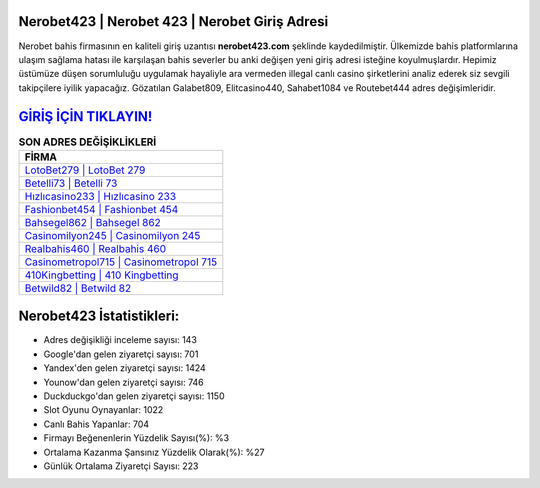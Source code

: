 ﻿Nerobet423 | Nerobet 423 | Nerobet Giriş Adresi
===================================

.. image:: images/nerobet-giris.jpg
   :width: 600
   
Nerobet bahis firmasının en kaliteli giriş uzantısı **nerobet423.com** şeklinde kaydedilmiştir. Ülkemizde bahis platformlarına ulaşım sağlama hatası ile karşılaşan bahis severler bu anki değişen yeni giriş adresi isteğine koyulmuşlardır. Hepimiz üstümüze düşen sorumluluğu uygulamak hayaliyle ara vermeden illegal canlı casino şirketlerini analiz ederek siz sevgili takipçilere iyilik yapacağız. Gözatılan Galabet809, Elitcasino440, Sahabet1084 ve Routebet444 adres değişimleridir.

`GİRİŞ İÇİN TIKLAYIN! <https://uclck.me/gonow>`_
==============

.. list-table:: **SON ADRES DEĞİŞİKLİKLERİ**
   :widths: 100
   :header-rows: 1

   * - FİRMA
   * - `LotoBet279 | LotoBet 279 <lotobet279-lotobet-279-lotobet-giris-adresi.html>`_
   * - `Betelli73 | Betelli 73 <betelli73-betelli-73-betelli-giris-adresi.html>`_
   * - `Hızlıcasino233 | Hızlıcasino 233 <hizlicasino233-hizlicasino-233-hizlicasino-giris-adresi.html>`_	 
   * - `Fashionbet454 | Fashionbet 454 <fashionbet454-fashionbet-454-fashionbet-giris-adresi.html>`_	 
   * - `Bahsegel862 | Bahsegel 862 <bahsegel862-bahsegel-862-bahsegel-giris-adresi.html>`_ 
   * - `Casinomilyon245 | Casinomilyon 245 <casinomilyon245-casinomilyon-245-casinomilyon-giris-adresi.html>`_
   * - `Realbahis460 | Realbahis 460 <realbahis460-realbahis-460-realbahis-giris-adresi.html>`_	 
   * - `Casinometropol715 | Casinometropol 715 <casinometropol715-casinometropol-715-casinometropol-giris-adresi.html>`_
   * - `410Kingbetting | 410 Kingbetting <410kingbetting-410-kingbetting-kingbetting-giris-adresi.html>`_
   * - `Betwild82 | Betwild 82 <betwild82-betwild-82-betwild-giris-adresi.html>`_
	 
Nerobet423 İstatistikleri:
===================================	 
* Adres değişikliği inceleme sayısı: 143
* Google'dan gelen ziyaretçi sayısı: 701
* Yandex'den gelen ziyaretçi sayısı: 1424
* Younow'dan gelen ziyaretçi sayısı: 746
* Duckduckgo'dan gelen ziyaretçi sayısı: 1150
* Slot Oyunu Oynayanlar: 1022
* Canlı Bahis Yapanlar: 704
* Firmayı Beğenenlerin Yüzdelik Sayısı(%): %3
* Ortalama Kazanma Şansınız Yüzdelik Olarak(%): %27
* Günlük Ortalama Ziyaretçi Sayısı: 223
